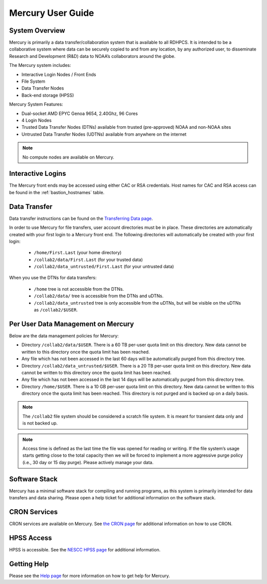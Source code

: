.. _mercury-user-guide:

##################
Mercury User Guide
##################


.. image:: /images/niagara.jpg
   :scale: 25%

.. _mercury-system-overview:

System Overview
===============

Mercury is primarily a data transfer/collaboration system that is available to
all RDHPCS. It is intended to be a collaborative system where data can be
securely copied to and from any location, by any authorized user, to
disseminate Research and Development (R&D) data to NOAA’s collaborators around
the globe.

The Mercury system includes:

- Interactive Login Nodes / Front Ends
- File System
- Data Transfer Nodes
- Back-end storage (HPSS)

Mercury System Features:

- Dual-socket AMD EPYC Genoa 9654, 2.40Ghz, 96 Cores
- 4 Login Nodes
- Trusted Data Transfer Nodes (DTNs) available from trusted (pre-approved)
  NOAA and non-NOAA sites
- Untrusted Data Transfer Nodes (UDTNs) available from anywhere on the internet

.. note::

   No compute nodes are available on Mercury.

Interactive Logins
==================

The Mercury front ends may be accessed using either CAC or
RSA credentials. Host names for CAC and RSA access can be found in the
:ref:`bastion_hostnames` table.

Data Transfer
=============

Data transfer instructions can be found on the
`Transferring Data page <https://docs.rdhpcs.noaa.gov/data/transferring_data.html#transferring-data>`_.

In order to use Mercury for file transfers, user account directories must be in
place. These directories are automatically created with your first login to a
Mercury front end.  The following directories will automatically be created
with your first login:

  - ``/home/First.Last`` (your home directory)
  - ``/collab2/data/First.Last`` (for your trusted data)
  - ``/collab2/data_untrusted/First.Last`` (for your untrusted data)

When you use the DTNs for data transfers:

  - ``/home`` tree is not accessible from the DTNs.
  - ``/collab2/data/`` tree is accessible from the DTNs and uDTNs.
  - ``/collab2/data_untrusted`` tree is only accessible from the uDTNs,
    but will be visible on the uDTNs as ``/collab2/$USER``.

Per User Data Management on Mercury
===================================

Below are the data management policies for Mercury:

- Directory ``/collab2/data/$USER``.
  There is a 60 TB per-user quota limit on this directory.
  New data cannot be written to this directory once the quota limit
  has been reached.
- Any file which has not been accessed in the last 60 days will be
  automatically purged from this directory tree.
- Directory ``/collab2/data_untrusted/$USER``.
  There is a 20 TB per-user quota limit on this directory. New data cannot
  be written to this directory once the quota limit has been reached.
- Any file which has not been accessed in the last 14 days will be
  automatically purged from this directory tree.
- Directory ``/home/$USER``.
  There is a 10 GB per-user quota limit on this directory.
  New data cannot be written to this directory once the quota limit
  has been reached.
  This directory is not purged and is backed up on a daily basis.

.. note::

  The ``/collab2`` file system should be considered a scratch file system.
  It is meant for transient data only and is not backed up.

.. note::

   Access time is defined as the last time the file was opened for reading or
   writing. If the file system’s usage starts getting close to the total
   capacity then we will be forced to implement a more aggressive purge policy
   (i.e., 30 day or 15 day purge). Please actively manage your data.


Software Stack
==============

Mercury has a minimal software stack for compiling and running
programs, as this system is primarily intended for data transfers and data
sharing. Please open a help ticket for additional information on the software
stack.

CRON Services
=============

CRON services are available on Mercury. See `the CRON page
<https://docs.rdhpcs.noaa.gov/software/workflows/cron/index.html#cron>`_
for additional information on how to use CRON.

HPSS Access
===========

HPSS is accessible. See the
`NESCC HPSS page <https://docs.rdhpcs.noaa.gov/data/nescc_hpss.html>`_
for additional information.

Getting Help
============

Please see the `Help page <https://docs.rdhpcs.noaa.gov/help/index.html>`_
for more information on how to get help for Mercury.

